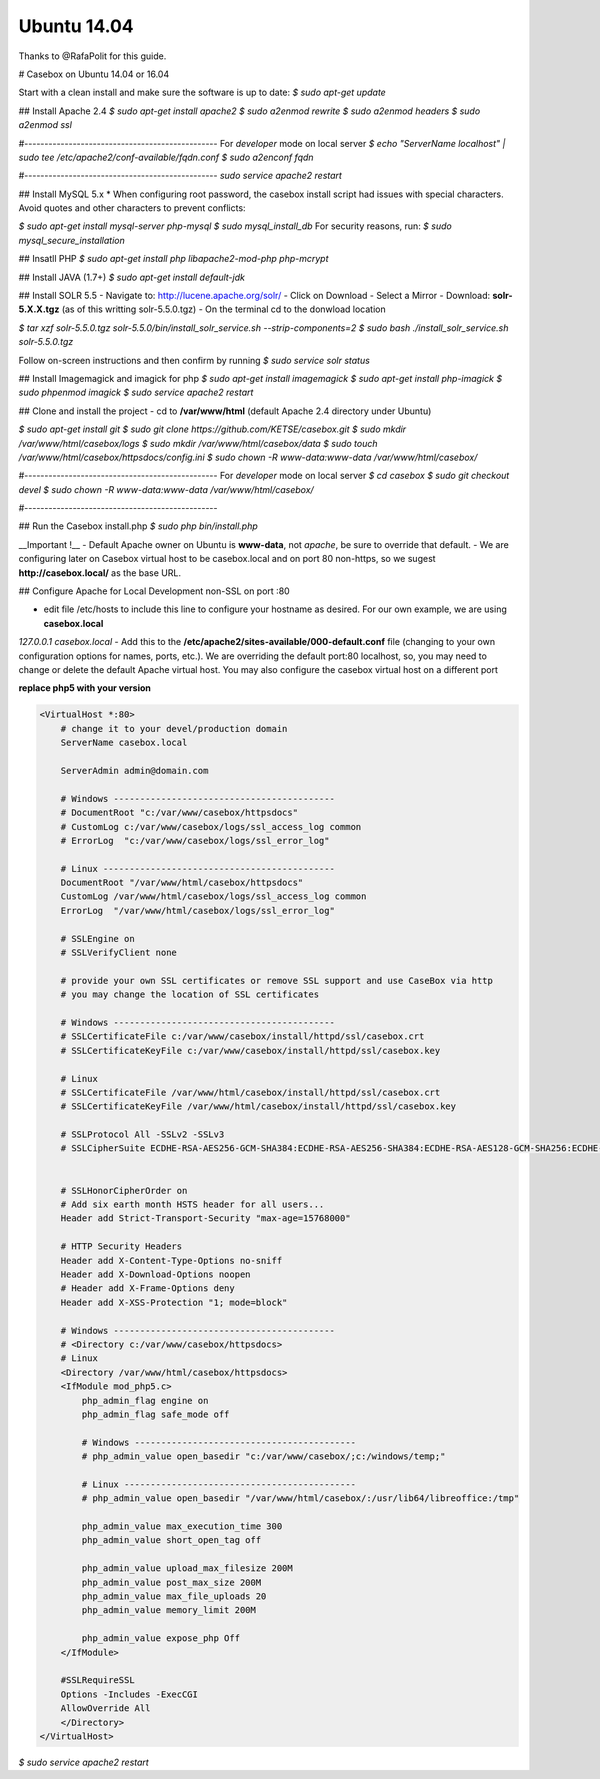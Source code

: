 Ubuntu 14.04
==============

Thanks to @RafaPolit for this guide.

# Casebox on Ubuntu 14.04 or 16.04

Start with a clean install and make sure the software is up to date:
`$ sudo apt-get update`

## Install Apache 2.4
`$ sudo apt-get install apache2`
`$ sudo a2enmod rewrite`
`$ sudo a2enmod headers`
`$ sudo a2enmod ssl`

#------------------------------------------------
For *developer* mode on local server
`$ echo "ServerName localhost" | sudo tee /etc/apache2/conf-available/fqdn.conf`
`$ sudo a2enconf fqdn`

#------------------------------------------------
`sudo service apache2 restart`

## Install MySQL 5.x
* When configuring root password, the casebox install script had issues with special characters.  Avoid quotes and other characters to prevent conflicts:

`$ sudo apt-get install mysql-server php-mysql`
`$ sudo mysql_install_db`
For security reasons, run:
`$ sudo mysql_secure_installation`

## Insatll PHP
`$ sudo apt-get install php libapache2-mod-php php-mcrypt`

## Install JAVA (1.7+)
`$ sudo apt-get install default-jdk`

## Install SOLR 5.5
- Navigate to: http://lucene.apache.org/solr/
- Click on Download
- Select a Mirror
- Download: **solr-5.X.X.tgz** (as of this writting solr-5.5.0.tgz)
- On the terminal cd to the donwload location

`$ tar xzf solr-5.5.0.tgz solr-5.5.0/bin/install_solr_service.sh --strip-components=2`
`$ sudo bash ./install_solr_service.sh solr-5.5.0.tgz`

Follow on-screen instructions and then confirm by running
`$ sudo service solr status`

## Install Imagemagick and imagick for php
`$ sudo apt-get install imagemagick`
`$ sudo apt-get install php-imagick`
`$ sudo phpenmod imagick`
`$ sudo service apache2 restart`

## Clone and install the project
- cd to **/var/www/html** (default Apache 2.4 directory under Ubuntu)

`$ sudo apt-get install git`
`$ sudo git clone https://github.com/KETSE/casebox.git`
`$ sudo mkdir /var/www/html/casebox/logs`
`$ sudo mkdir /var/www/html/casebox/data`
`$ sudo touch /var/www/html/casebox/httpsdocs/config.ini`
`$ sudo chown -R www-data:www-data /var/www/html/casebox/`

#------------------------------------------------
For *developer* mode on local server
`$ cd casebox`
`$ sudo git checkout devel`
`$ sudo chown -R www-data:www-data /var/www/html/casebox/`

#------------------------------------------------

## Run the Casebox install.php
`$ sudo php bin/install.php`

__Important !__
- Default Apache owner on Ubuntu is **www-data**, not *apache*, be sure to override that default.
- We are configuring later on Casebox virtual host to be casebox.local and on port 80 non-https, so we sugest **http://casebox.local/** as the base URL.

## Configure Apache for Local Development non-SSL on port :80

- edit file /etc/hosts to include this line to configure your hostname as desired.  For our own example, we are using **casebox.local**

`127.0.0.1  casebox.local`
- Add this to the **/etc/apache2/sites-available/000-default.conf** file (changing to your own configuration options for names, ports, etc.).  We are overriding the default port:80 localhost, so, you may need to change or delete the default Apache virtual host.  You may also configure the casebox virtual host on a different port

**replace php5 with your version**

.. code-block:: xml

    <VirtualHost *:80>
        # change it to your devel/production domain
        ServerName casebox.local

        ServerAdmin admin@domain.com

        # Windows ------------------------------------------
        # DocumentRoot "c:/var/www/casebox/httpsdocs"
        # CustomLog c:/var/www/casebox/logs/ssl_access_log common
        # ErrorLog  "c:/var/www/casebox/logs/ssl_error_log"

        # Linux --------------------------------------------
        DocumentRoot "/var/www/html/casebox/httpsdocs"
        CustomLog /var/www/html/casebox/logs/ssl_access_log common
        ErrorLog  "/var/www/html/casebox/logs/ssl_error_log"

        # SSLEngine on
        # SSLVerifyClient none

        # provide your own SSL certificates or remove SSL support and use CaseBox via http
        # you may change the location of SSL certificates

        # Windows ------------------------------------------
        # SSLCertificateFile c:/var/www/casebox/install/httpd/ssl/casebox.crt
        # SSLCertificateKeyFile c:/var/www/casebox/install/httpd/ssl/casebox.key

        # Linux
        # SSLCertificateFile /var/www/html/casebox/install/httpd/ssl/casebox.crt
        # SSLCertificateKeyFile /var/www/html/casebox/install/httpd/ssl/casebox.key

        # SSLProtocol All -SSLv2 -SSLv3
        # SSLCipherSuite ECDHE-RSA-AES256-GCM-SHA384:ECDHE-RSA-AES256-SHA384:ECDHE-RSA-AES128-GCM-SHA256:ECDHE-RSA-AES128-SHA256:ECDHE-RSA-AES256-SHA:!RC4:HIGH:!MD5:!aNULL:!EDH


        # SSLHonorCipherOrder on
        # Add six earth month HSTS header for all users...
        Header add Strict-Transport-Security "max-age=15768000"

        # HTTP Security Headers
        Header add X-Content-Type-Options no-sniff
        Header add X-Download-Options noopen
        # Header add X-Frame-Options deny
        Header add X-XSS-Protection "1; mode=block"

        # Windows ------------------------------------------
        # <Directory c:/var/www/casebox/httpsdocs>
        # Linux
        <Directory /var/www/html/casebox/httpsdocs>
        <IfModule mod_php5.c>
            php_admin_flag engine on
            php_admin_flag safe_mode off

            # Windows ------------------------------------------
            # php_admin_value open_basedir "c:/var/www/casebox/;c:/windows/temp;"

            # Linux --------------------------------------------
            # php_admin_value open_basedir "/var/www/html/casebox/:/usr/lib64/libreoffice:/tmp"

            php_admin_value max_execution_time 300
            php_admin_value short_open_tag off

            php_admin_value upload_max_filesize 200M
            php_admin_value post_max_size 200M
            php_admin_value max_file_uploads 20
            php_admin_value memory_limit 200M

            php_admin_value expose_php Off
        </IfModule>

        #SSLRequireSSL
        Options -Includes -ExecCGI
        AllowOverride All
        </Directory>
    </VirtualHost>



`$ sudo service apache2 restart`

